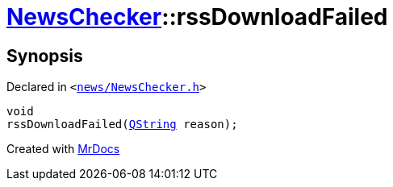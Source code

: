 [#NewsChecker-rssDownloadFailed]
= xref:NewsChecker.adoc[NewsChecker]::rssDownloadFailed
:relfileprefix: ../
:mrdocs:


== Synopsis

Declared in `&lt;https://github.com/PrismLauncher/PrismLauncher/blob/develop/launcher/news/NewsChecker.h#L72[news&sol;NewsChecker&period;h]&gt;`

[source,cpp,subs="verbatim,replacements,macros,-callouts"]
----
void
rssDownloadFailed(xref:QString.adoc[QString] reason);
----



[.small]#Created with https://www.mrdocs.com[MrDocs]#
